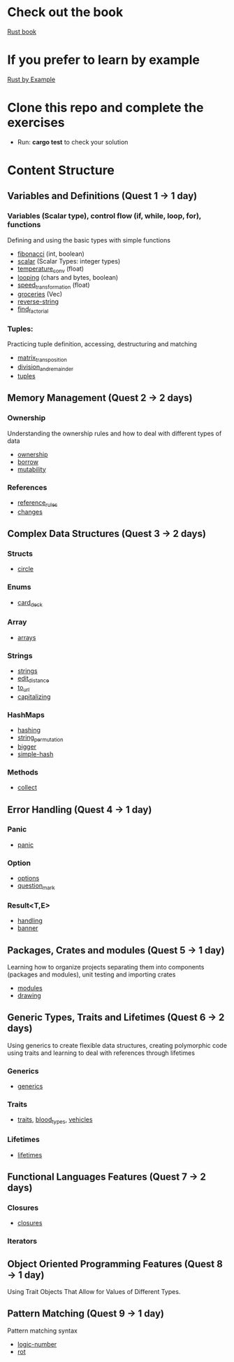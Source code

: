 * Check out the book
  [[https://doc.rust-lang.org/stable/book/title-page.html][Rust book]]
* If you prefer to learn by example
  [[https://doc.rust-lang.org/stable/rust-by-example/index.html][Rust by Example]]
* Clone this repo and complete the exercises
  - Run: *cargo test* to check your solution
* Content Structure
** Variables and Definitions (Quest 1 -> 1 day)
*** Variables (Scalar type), control flow (if, while, loop, for), functions
    Defining and using the basic types with simple functions
    - [[file:fibonacci/src/main.rs][fibonacci]] (int, boolean)
    - [[file:scalar/src/main.rs][scalar]] (Scalar Types: integer types)
    - [[file:temperature_conv/src/main.rs][temperature_conv]] (float)
    - [[file:looping/src/main.rs][looping]] (chars and bytes, boolean)
    - [[file:speed_transformation/src/main.rs][speed_transformation]] (float)
    - [[file:groceries/src/main.rs][groceries]] (Vec)
    - [[file:reverse-string/src/main.rs][reverse-string]]
    - [[file:find_factorial/src/main.rs][find_factorial]]
*** Tuples:
    Practicing tuple definition, accessing, destructuring and matching
    - [[file:matrix_transposition/src/main.rs][matrix_transposition]]
    - [[file:division_and_remainder/src/main.rs][division_and_remainder]]
    - [[file:tuples/src/main.rs][tuples]]
** Memory Management (Quest 2 -> 2 days)
*** Ownership
    Understanding the ownership rules and how to deal with different types of data
    - [[file:ownership/src/main.rs][ownership]]
    - [[file:borrow/src/main.rs][borrow]]
    - [[file:mutability/src/main.rs][mutability]]
*** References
    - [[file:reference_rules/src/main.rs][reference_rules]]
    - [[file:changes/src/main.rs][changes]]
** Complex Data Structures (Quest 3 -> 2 days)
*** Structs
    - [[file:circle/src/main.rs][circle]]
*** Enums
    - [[file:card_deck/src/main.rs][card_deck]]
*** Array
    - [[file:arrays/src/main.rs][arrays]]
*** Strings
    - [[file:strings/src/main.rs][strings]]
    - [[file:edit_distance/src/main.rs][edit_distance]]
    - [[file:to_url/src/main.rs][to_url]]
    - [[file:capitalizing/src/main.rs][capitalizing]]
*** HashMaps
    - [[file:hashing/src/main.rs][hashing]]
    - [[file:string_permutation/src/main.rs][string_permutation]]
    - [[file:bigger/src/main.rs][bigger]]
    - [[file:simple-hash/src/main.rs][simple-hash]]
*** Methods
    - [[file:collect/src/main.rs][collect]]
** Error Handling (Quest 4 -> 1 day)
*** Panic
    - [[file:panic/src/main.rs][panic]]
*** Option
    - [[file:options/src/lib.rs][options]]
    - [[file:question_mark/src/lib.rs][question_mark]]
*** Result<T,E>
    - [[file:handling/src/main.rs][handling]]
    - [[file:banner/src/lib.rs][banner]]
** Packages, Crates and modules (Quest 5 -> 1 day)
   Learning how to organize projects separating them into components (packages and modules), unit testing and importing crates
   - [[file:drawing/src/main.rs][modules]]
   - [[file:drawing/src/main.rs][drawing]]
** Generic Types, Traits and Lifetimes (Quest 6 -> 2 days)
   Using generics to create flexible data structures, creating polymorphic code using traits and learning to deal with references through lifetimes
*** Generics
    - [[file:generics/src/main.rs][generics]]
*** Traits
    - [[file:traits/src/main.rs][traits]], [[file:blood_types/src/main.rs][blood_types]], [[file:vehicles/src/lib.rs][vehicles]]
*** Lifetimes
    - [[file:lifetimes/src/main.rs][lifetimes]]
** Functional Languages Features (Quest 7 -> 2 days)
*** Closures
    - [[file:closures/src/main.rs][closures]]
*** Iterators
** Object Oriented Programming Features (Quest 8 -> 1 day)
   Using Trait Objects That Allow for Values of Different Types.
** Pattern Matching (Quest 9 -> 1 day)
   Pattern matching syntax
    - [[file:logic-number/src/main.rs][logic-number]]
    - [[file:rot/src/main.rs][rot]]
